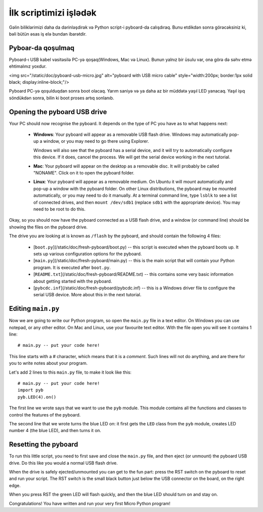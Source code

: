 İlk scriptimizi işlədək
=========================

Gəlin biliklərimizi daha da dərinləşdirək və Python script-i pyboard-da calışdıraq.
Bunu etdikdən sonra görəcəksiniz ki, bəli bütün əsas iş elə bundan ibarətdir.

Pyboar-da qoşulmaq
-----------------------

Pyboard-ı USB kabel vasitəsilə PC-yə qoşaq(Windows, Mac və Linux).
Bunun yalnız bir üsulu var, ona görə də səhv etmə ehtimalınız yoxdur.

<img src="/static/doc/pyboard-usb-micro.jpg" alt="pyboard with USB micro cable" style="width:200px; border:1px solid black; display:inline-block;"/>

Pyboard PC-yə qoşulduqdan sonra boot olacaq. Yarım saniyə və ya daha az bir müddətə yaşıl LED yanacaq.
Yaşıl işıq söndükdən sonra, bilin ki boot proses artıq sonlanıb.

Opening the pyboard USB drive
-----------------------------

Your PC should now recognise the pyboard.  It depends on the type of PC you
have as to what happens next:

  - **Windows**: Your pyboard will appear as a removable USB flash drive.
    Windows may automatically pop-up a window, or you may need to go there
    using Explorer.

    Windows will also see that the pyboard has a serial device, and it will
    try to automatically configure this device.  If it does, cancel the process.
    We will get the serial device working in the next tutorial.

  - **Mac**: Your pyboard will appear on the desktop as a removable disc.
    It will probably be called "NONAME".  Click on it to open the pyboard folder.

  - **Linux**: Your pyboard will appear as a removable medium.  On Ubuntu
    it will mount automatically and pop-up a window with the pyboard folder.
    On other Linux distributions, the pyboard may be mounted automatically,
    or you may need to do it manually.  At a terminal command line, type ``lsblk``
    to see a list of connected drives, and then ``mount /dev/sdb1`` (replace ``sdb1``
    with the appropriate device).  You may need to be root to do this.

Okay, so you should now have the pyboard connected as a USB flash drive, and
a window (or command line) should be showing the files on the pyboard drive.

The drive you are looking at is known as ``/flash`` by the pyboard, and should contain
the following 4 files:

  - [``boot.py``](/static/doc/fresh-pyboard/boot.py) -- this script is executed when the pyboard boots up.  It sets
    up various configuration options for the pyboard.

  - [``main.py``](/static/doc/fresh-pyboard/main.py) -- this is the main script that will contain your Python program.
    It is executed after ``boot.py``.

  - [``README.txt``](/static/doc/fresh-pyboard/README.txt) -- this contains some very basic information about getting
    started with the pyboard.

  - [``pybcdc.inf``](/static/doc/fresh-pyboard/pybcdc.inf) -- this is a Windows driver file to configure the serial USB
    device.  More about this in the next tutorial.

Editing ``main.py``
-------------------

Now we are going to write our Python program, so open the ``main.py``
file in a text editor.  On Windows you can use notepad, or any other editor.
On Mac and Linux, use your favourite text editor.  With the file open you will
see it contains 1 line::

    # main.py -- put your code here!

This line starts with a # character, which means that it is a *comment*.  Such
lines will not do anything, and are there for you to write notes about your
program.

Let's add 2 lines to this ``main.py`` file, to make it look like this::

    # main.py -- put your code here!
    import pyb
    pyb.LED(4).on()

The first line we wrote says that we want to use the ``pyb`` module.
This module contains all the functions and classes to control the features
of the pyboard.

The second line that we wrote turns the blue LED on: it first gets the ``LED``
class from the ``pyb`` module, creates LED number 4 (the blue LED), and then
turns it on.

Resetting the pyboard
---------------------

To run this little script, you need to first save and close the ``main.py`` file,
and then eject (or unmount) the pyboard USB drive.  Do this like you would a
normal USB flash drive.

When the drive is safely ejected/unmounted you can get to the fun part:
press the RST switch on the pyboard to reset and run your script. The RST
switch is the small black button just below the USB connector on the board,
on the right edge.

When you press RST the green LED will flash quickly, and then the blue
LED should turn on and stay on.

Congratulations!  You have written and run your very first Micro Python
program!
